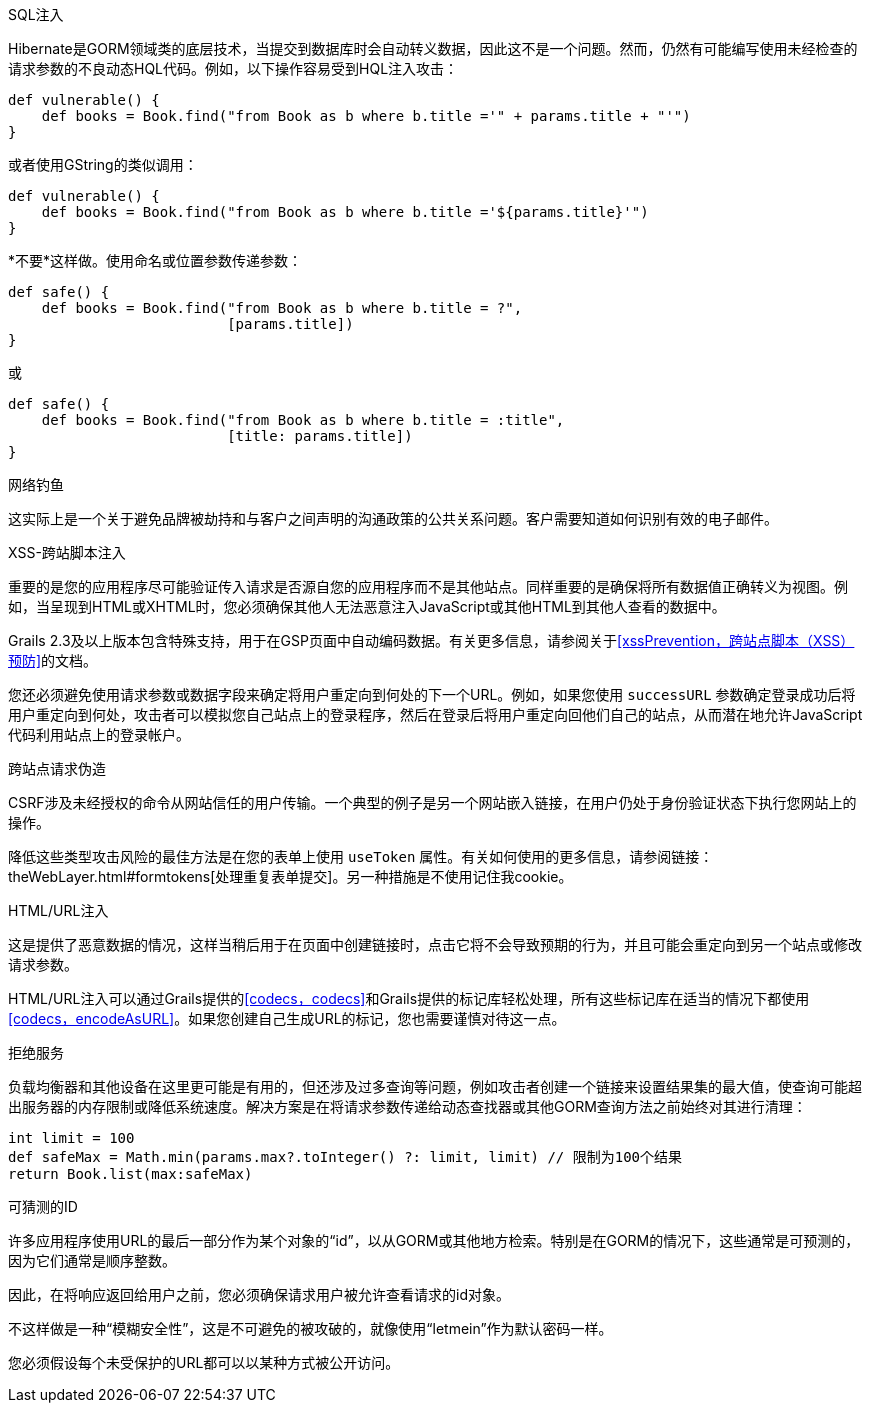 SQL注入

Hibernate是GORM领域类的底层技术，当提交到数据库时会自动转义数据，因此这不是一个问题。然而，仍然有可能编写使用未经检查的请求参数的不良动态HQL代码。例如，以下操作容易受到HQL注入攻击：

```groovy
def vulnerable() {
    def books = Book.find("from Book as b where b.title ='" + params.title + "'")
}
```

或者使用GString的类似调用：

```groovy
def vulnerable() {
    def books = Book.find("from Book as b where b.title ='${params.title}'")
}
```

*不要*这样做。使用命名或位置参数传递参数：

```groovy
def safe() {
    def books = Book.find("from Book as b where b.title = ?",
                          [params.title])
}
```

或

```groovy
def safe() {
    def books = Book.find("from Book as b where b.title = :title",
                          [title: params.title])
}
```

网络钓鱼

这实际上是一个关于避免品牌被劫持和与客户之间声明的沟通政策的公共关系问题。客户需要知道如何识别有效的电子邮件。

XSS-跨站脚本注入

重要的是您的应用程序尽可能验证传入请求是否源自您的应用程序而不是其他站点。同样重要的是确保将所有数据值正确转义为视图。例如，当呈现到HTML或XHTML时，您必须确保其他人无法恶意注入JavaScript或其他HTML到其他人查看的数据中。

Grails 2.3及以上版本包含特殊支持，用于在GSP页面中自动编码数据。有关更多信息，请参阅关于<<xssPrevention，跨站点脚本（XSS）预防>>的文档。

您还必须避免使用请求参数或数据字段来确定将用户重定向到何处的下一个URL。例如，如果您使用 `successURL` 参数确定登录成功后将用户重定向到何处，攻击者可以模拟您自己站点上的登录程序，然后在登录后将用户重定向回他们自己的站点，从而潜在地允许JavaScript代码利用站点上的登录帐户。

跨站点请求伪造

CSRF涉及未经授权的命令从网站信任的用户传输。一个典型的例子是另一个网站嵌入链接，在用户仍处于身份验证状态下执行您网站上的操作。

降低这些类型攻击风险的最佳方法是在您的表单上使用 `useToken` 属性。有关如何使用的更多信息，请参阅链接： theWebLayer.html#formtokens[处理重复表单提交]。另一种措施是不使用记住我cookie。

HTML/URL注入

这是提供了恶意数据的情况，这样当稍后用于在页面中创建链接时，点击它将不会导致预期的行为，并且可能会重定向到另一个站点或修改请求参数。

HTML/URL注入可以通过Grails提供的<<codecs，codecs>>和Grails提供的标记库轻松处理，所有这些标记库在适当的情况下都使用<<codecs，encodeAsURL>>。如果您创建自己生成URL的标记，您也需要谨慎对待这一点。

拒绝服务

负载均衡器和其他设备在这里更可能是有用的，但还涉及过多查询等问题，例如攻击者创建一个链接来设置结果集的最大值，使查询可能超出服务器的内存限制或降低系统速度。解决方案是在将请求参数传递给动态查找器或其他GORM查询方法之前始终对其进行清理：

```groovy
int limit = 100
def safeMax = Math.min(params.max?.toInteger() ?: limit, limit) // 限制为100个结果
return Book.list(max:safeMax)
```

可猜测的ID

许多应用程序使用URL的最后一部分作为某个对象的“id”，以从GORM或其他地方检索。特别是在GORM的情况下，这些通常是可预测的，因为它们通常是顺序整数。

因此，在将响应返回给用户之前，您必须确保请求用户被允许查看请求的id对象。

不这样做是一种“模糊安全性”，这是不可避免的被攻破的，就像使用“letmein”作为默认密码一样。

您必须假设每个未受保护的URL都可以以某种方式被公开访问。